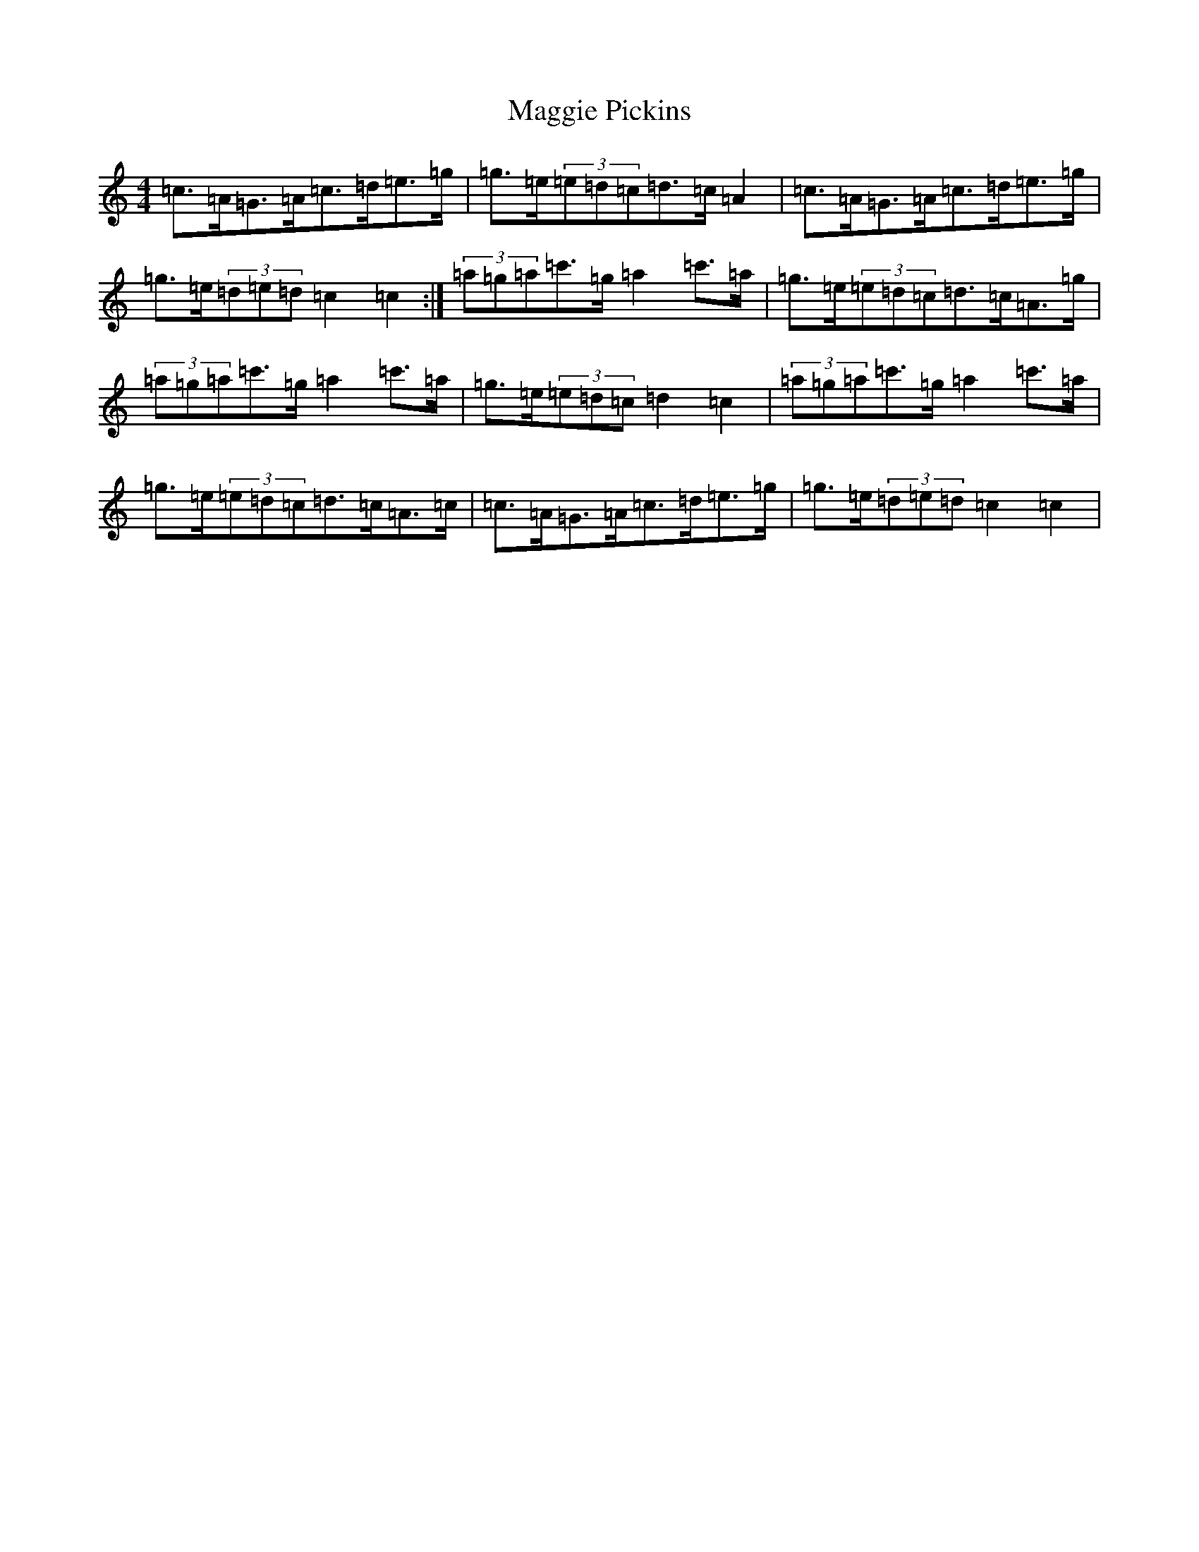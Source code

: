 X: 12931
T: Maggie Pickins
S: https://thesession.org/tunes/3007#setting4904
R: strathspey
M:4/4
L:1/8
K: C Major
=c>=A=G>=A=c>=d=e>=g|=g>=e(3=e=d=c=d>=c=A2|=c>=A=G>=A=c>=d=e>=g|=g>=e(3=d=e=d=c2=c2:|(3=a=g=a=c'>=g=a2=c'>=a|=g>=e(3=e=d=c=d>=c=A>=g|(3=a=g=a=c'>=g=a2=c'>=a|=g>=e(3=e=d=c=d2=c2|(3=a=g=a=c'>=g=a2=c'>=a|=g>=e(3=e=d=c=d>=c=A>=c|=c>=A=G>=A=c>=d=e>=g|=g>=e(3=d=e=d=c2=c2|